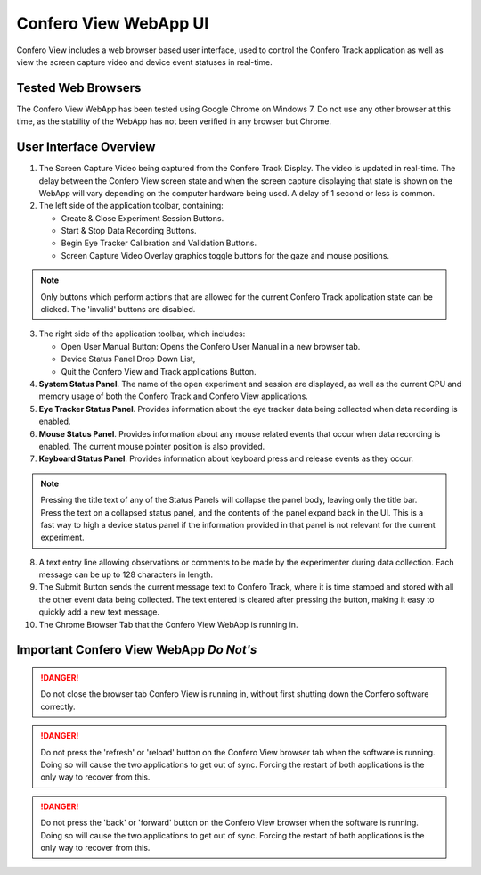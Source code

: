 ========================
Confero View WebApp UI
========================

Confero View includes a web browser based user interface, used to control the
Confero Track application as well as view the screen capture video and device
event statuses in real-time.

Tested Web Browsers
====================

The Confero View WebApp has been tested using Google Chrome on Windows 7.
Do not use any other browser at this time, as the stability of the WebApp
has not been verified in any browser but Chrome.

User Interface Overview
========================

.. image:: ./images/confero_view_webapp_recording_labelled.png
   :align: center


1. The Screen Capture Video being captured from the Confero Track Display. The
   video is updated in real-time. The delay between the Confero View screen state
   and when the screen capture displaying that state is shown on the WebApp will
   vary depending on the computer hardware being used. A delay of 1 second or less
   is common.

2. The left side of the application toolbar, containing:

   * Create & Close Experiment Session Buttons.
   * Start & Stop Data Recording Buttons.
   * Begin Eye Tracker Calibration and Validation Buttons.
   * Screen Capture Video Overlay graphics toggle buttons for the gaze and mouse positions.

.. note:: Only buttons which perform actions that are allowed for the current
          Confero Track application state can be clicked. The 'invalid' buttons
          are disabled.

3. The right side of the application toolbar, which includes:

   * Open User Manual Button: Opens the Confero User Manual in a new browser tab.
   * Device Status Panel Drop Down List,
   * Quit the Confero View and Track applications Button.

4. **System Status Panel**. The name of the open experiment and session are displayed,
   as well as the current CPU and memory usage of both the Confero Track and
   Confero View applications.

5. **Eye Tracker Status Panel**. Provides information about the eye tracker
   data being collected when data recording is enabled.


6. **Mouse Status Panel**. Provides information about any mouse related events
   that occur when data recording is enabled. The current mouse pointer position
   is also provided.

7. **Keyboard Status Panel**. Provides information about keyboard press and release
   events as they occur.

.. note:: Pressing the title text of any of the Status Panels will collapse the
          panel body, leaving only the title bar. Press the text on a collapsed
          status panel, and the contents of the panel expand back in the UI.
          This is a fast way to high a device status panel if the information
          provided in that panel is not relevant for the current experiment.

8. A text entry line allowing observations or comments to be made by the experimenter
   during data collection. Each message can be up to 128 characters in length.


9. The Submit Button sends the current message text to Confero Track,
   where it is time stamped and stored with all the other event
   data being collected. The text entered is cleared after pressing the button,
   making it easy to quickly add a new text message.

10. The Chrome Browser Tab that the Confero View WebApp is running in.

Important Confero View WebApp *Do Not's*
=========================================

.. danger:: Do not close the browser tab Confero View is running in, without first
            shutting down the Confero software correctly.

.. danger:: Do not press the 'refresh' or 'reload' button on the Confero View
            browser tab when the software is running. Doing so will cause the
            two applications to get out of sync. Forcing the restart of both applications
            is the only way to recover from this.

.. danger:: Do not press the 'back' or 'forward' button on the Confero View
            browser when the software is running. Doing so will cause the
            two applications to get out of sync. Forcing the restart of both applications
            is the only way to recover from this.
